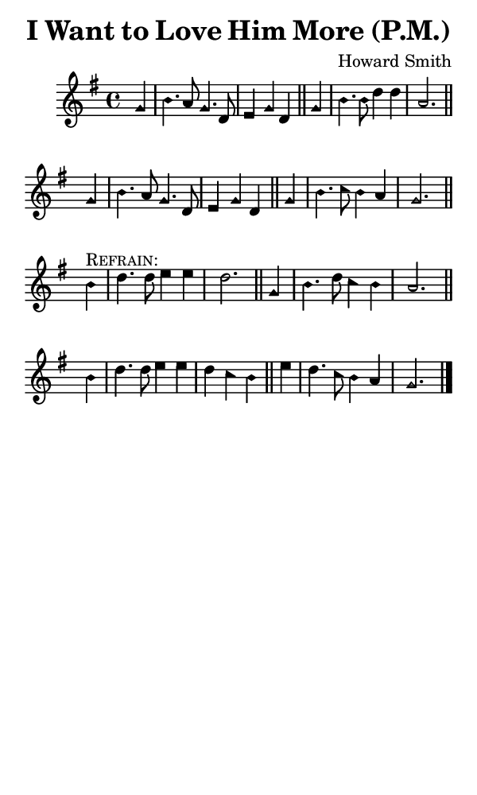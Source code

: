 \version "2.18.2"

#(set-global-staff-size 14)

\header {
  title=\markup {
    I Want to Love Him More (P.M.)
  }
  composer = \markup {
    Howard Smith
  }
  tagline = ##f
}

sopranoMusic = {
  \aikenHeads
  \clef treble
  \key g \major
  \autoBeamOff
  \time 4/4
  \relative c'' {
    \set Score.tempoHideNote = ##t \tempo 4 = 120
    
    \partial 4
    g4 b4. a8 g4. d8 e4 g d \bar "||"
    g b4. b8 d4 d a2. \bar "||" \break
    g4 b4. a8 g4. d8 e4 g d \bar "||"
    g4 b4. c8 b4 a g2. \bar "||" \break

    b4^\markup { \smallCaps "Refrain:" } d4. d8 e4 e d2. \bar "||"
    g,4 b4. d8 c4 b a2. \bar "||" \break
    b4 d4. d8 e4 e d c b \bar "||"
    e4 d4. c8 b4 a g2. \bar "|."
  }
}

#(set! paper-alist (cons '("phone" . (cons (* 3 in) (* 5 in))) paper-alist))

\paper {
  #(set-paper-size "phone")
}

\score {
  <<
    \new Staff {
      \new Voice {
	\sopranoMusic
      }
    }
  >>
}